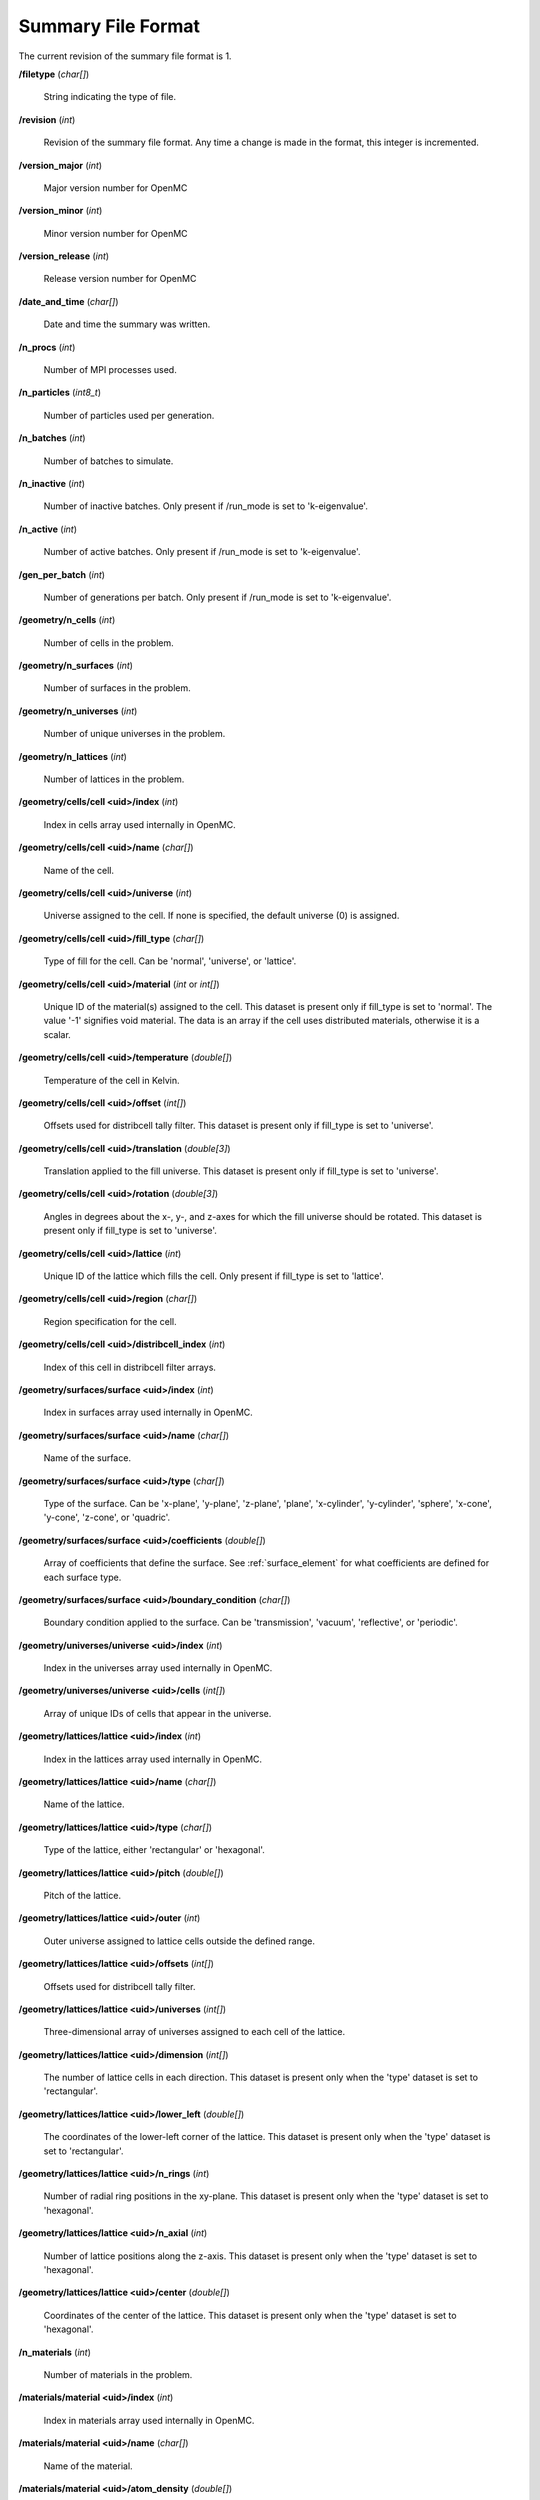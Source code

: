 .. _io_summary:

===================
Summary File Format
===================

The current revision of the summary file format is 1.

**/filetype** (*char[]*)

    String indicating the type of file.

**/revision** (*int*)

    Revision of the summary file format. Any time a change is made in the
    format, this integer is incremented.

**/version_major** (*int*)

    Major version number for OpenMC

**/version_minor** (*int*)

    Minor version number for OpenMC

**/version_release** (*int*)

    Release version number for OpenMC

**/date_and_time** (*char[]*)

    Date and time the summary was written.

**/n_procs** (*int*)

    Number of MPI processes used.

**/n_particles** (*int8_t*)

    Number of particles used per generation.

**/n_batches** (*int*)

    Number of batches to simulate.

**/n_inactive** (*int*)

    Number of inactive batches. Only present if /run_mode is set to
    'k-eigenvalue'.

**/n_active** (*int*)

    Number of active batches. Only present if /run_mode is set to
    'k-eigenvalue'.

**/gen_per_batch** (*int*)

    Number of generations per batch. Only present if /run_mode is set to
    'k-eigenvalue'.

**/geometry/n_cells** (*int*)

    Number of cells in the problem.

**/geometry/n_surfaces** (*int*)

    Number of surfaces in the problem.

**/geometry/n_universes** (*int*)

    Number of unique universes in the problem.

**/geometry/n_lattices** (*int*)

    Number of lattices in the problem.

**/geometry/cells/cell <uid>/index** (*int*)

    Index in cells array used internally in OpenMC.

**/geometry/cells/cell <uid>/name** (*char[]*)

    Name of the cell.

**/geometry/cells/cell <uid>/universe** (*int*)

    Universe assigned to the cell. If none is specified, the default
    universe (0) is assigned.

**/geometry/cells/cell <uid>/fill_type** (*char[]*)

    Type of fill for the cell. Can be 'normal', 'universe', or 'lattice'.

**/geometry/cells/cell <uid>/material** (*int* or *int[]*)

    Unique ID of the material(s) assigned to the cell. This dataset is present
    only if fill_type is set to 'normal'.  The value '-1' signifies void
    material.  The data is an array if the cell uses distributed materials,
    otherwise it is a scalar.

**/geometry/cells/cell <uid>/temperature** (*double[]*)

    Temperature of the cell in Kelvin.

**/geometry/cells/cell <uid>/offset** (*int[]*)

    Offsets used for distribcell tally filter. This dataset is present only if
    fill_type is set to 'universe'.

**/geometry/cells/cell <uid>/translation** (*double[3]*)

    Translation applied to the fill universe. This dataset is present only if
    fill_type is set to 'universe'.

**/geometry/cells/cell <uid>/rotation** (*double[3]*)

    Angles in degrees about the x-, y-, and z-axes for which the fill universe
    should be rotated. This dataset is present only if fill_type is set to
    'universe'.

**/geometry/cells/cell <uid>/lattice** (*int*)

    Unique ID of the lattice which fills the cell. Only present if fill_type is
    set to 'lattice'.

**/geometry/cells/cell <uid>/region** (*char[]*)

    Region specification for the cell.

**/geometry/cells/cell <uid>/distribcell_index** (*int*)

    Index of this cell in distribcell filter arrays.

**/geometry/surfaces/surface <uid>/index** (*int*)

    Index in surfaces array used internally in OpenMC.

**/geometry/surfaces/surface <uid>/name** (*char[]*)

    Name of the surface.

**/geometry/surfaces/surface <uid>/type** (*char[]*)

    Type of the surface. Can be 'x-plane', 'y-plane', 'z-plane', 'plane',
    'x-cylinder', 'y-cylinder', 'sphere', 'x-cone', 'y-cone', 'z-cone', or
    'quadric'.

**/geometry/surfaces/surface <uid>/coefficients** (*double[]*)

    Array of coefficients that define the surface. See :ref:`surface_element`
    for what coefficients are defined for each surface type.

**/geometry/surfaces/surface <uid>/boundary_condition** (*char[]*)

    Boundary condition applied to the surface. Can be 'transmission', 'vacuum',
    'reflective', or 'periodic'.

**/geometry/universes/universe <uid>/index** (*int*)

    Index in the universes array used internally in OpenMC.

**/geometry/universes/universe <uid>/cells** (*int[]*)

    Array of unique IDs of cells that appear in the universe.

**/geometry/lattices/lattice <uid>/index** (*int*)

    Index in the lattices array used internally in OpenMC.

**/geometry/lattices/lattice <uid>/name** (*char[]*)

    Name of the lattice.

**/geometry/lattices/lattice <uid>/type** (*char[]*)

    Type of the lattice, either 'rectangular' or 'hexagonal'.

**/geometry/lattices/lattice <uid>/pitch** (*double[]*)

    Pitch of the lattice.

**/geometry/lattices/lattice <uid>/outer** (*int*)

    Outer universe assigned to lattice cells outside the defined range.

**/geometry/lattices/lattice <uid>/offsets** (*int[]*)

    Offsets used for distribcell tally filter.

**/geometry/lattices/lattice <uid>/universes** (*int[]*)

    Three-dimensional array of universes assigned to each cell of the lattice.

**/geometry/lattices/lattice <uid>/dimension** (*int[]*)

    The number of lattice cells in each direction. This dataset is present only
    when the 'type' dataset is set to 'rectangular'.

**/geometry/lattices/lattice <uid>/lower_left** (*double[]*)

    The coordinates of the lower-left corner of the lattice. This dataset is
    present only when the 'type' dataset is set to 'rectangular'.

**/geometry/lattices/lattice <uid>/n_rings** (*int*)

    Number of radial ring positions in the xy-plane. This dataset is present
    only when the 'type' dataset is set to 'hexagonal'.

**/geometry/lattices/lattice <uid>/n_axial** (*int*)

    Number of lattice positions along the z-axis. This dataset is present only
    when the 'type' dataset is set to 'hexagonal'.

**/geometry/lattices/lattice <uid>/center** (*double[]*)

    Coordinates of the center of the lattice. This dataset is present only when
    the 'type' dataset is set to 'hexagonal'.

**/n_materials** (*int*)

    Number of materials in the problem.

**/materials/material <uid>/index** (*int*)

    Index in materials array used internally in OpenMC.

**/materials/material <uid>/name** (*char[]*)

    Name of the material.

**/materials/material <uid>/atom_density** (*double[]*)

    Total atom density of the material in atom/b-cm.

**/materials/material <uid>/nuclides** (*char[][]*)

    Array of nuclides present in the material, e.g., 'U-235.71c'.

**/materials/material <uid>/nuclide_densities** (*double[]*)

    Atom density of each nuclide.

**/materials/material <uid>/sab_names** (*char[][]*)

    Names of S(:math:`\alpha`,:math:`\beta`) tables assigned to the material.

**/tallies/n_tallies** (*int*)

    Number of tallies in the problem.

**/tallies/n_meshes** (*int*)

    Number of meshes in the problem.

**/tallies/mesh <uid>/index** (*int*)

    Index in the meshes array used internally in OpenMC.

**/tallies/mesh <uid>/type** (*char[]*)

    Type of the mesh. The only valid option is currently 'regular'.

**/tallies/mesh <uid>/dimension** (*int[]*)

    Number of mesh cells in each direction.

**/tallies/mesh <uid>/lower_left** (*double[]*)

    Coordinates of the lower-left corner of the mesh.

**/tallies/mesh <uid>/upper_right** (*double[]*)

    Coordinates of the upper-right corner of the mesh.

**/tallies/mesh <uid>/width** (*double[]*)

    Width of a single mesh cell in each direction.

**/tallies/tally <uid>/index** (*int*)

    Index in tallies array used internally in OpenMC.

**/tallies/tally <uid>/name** (*char[]*)

    Name of the tally.

**/tallies/tally <uid>/n_filters** (*int*)

    Number of filters applied to the tally.

**/tallies/tally <uid>/filter <j>/type** (*char[]*)

    Type of the j-th filter. Can be 'universe', 'material', 'cell', 'cellborn',
    'surface', 'mesh', 'energy', 'energyout', or 'distribcell'.

**/tallies/tally <uid>/filter <j>/offset** (*int*)

    Filter offset (used for distribcell filter).

**/tallies/tally <uid>/filter <j>/paths** (*char[][]*)

    The paths traversed through the CSG tree to reach each distribcell
    instance (for 'distribcell' filters only). This consists of the integer
    IDs for each universe, cell and lattice delimited by '->'. Each lattice
    cell is specified by its (x,y) or (x,y,z) indices.

**/tallies/tally <uid>/filter <j>/n_bins** (*int*)

    Number of bins for the j-th filter.

**/tallies/tally <uid>/filter <j>/bins** (*int[]* or *double[]*)

    Value for each filter bin of this type.

**/tallies/tally <uid>/nuclides** (*char[][]*)

    Array of nuclides to tally. Note that if no nuclide is specified in the user
    input, a single 'total' nuclide appears here.

**/tallies/tally <uid>/n_score_bins** (*int*)

    Number of scoring bins for a single nuclide. In general, this can be greater
    than the number of user-specified scores since each score might have
    multiple scoring bins, e.g., scatter-PN.

**/tallies/tally <uid>/moment_orders** (*char[][]*)

    Tallying moment orders for Legendre and spherical harmonic tally expansions
    (*e.g.*, 'P2', 'Y1,2', etc.).

**/tallies/tally <uid>/score_bins** (*char[][]*)

    Scoring bins for the tally.
